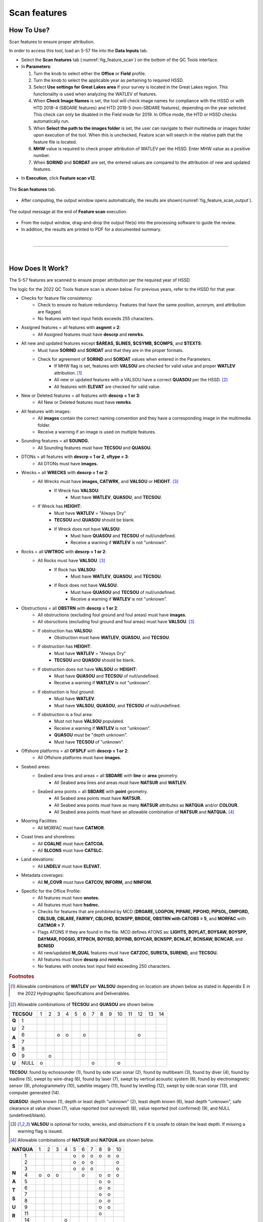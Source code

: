 .. _survey-scan-features:

Scan features
-------------

.. index::
    single: features

How To Use?
^^^^^^^^^^^

Scan features to ensure proper attribution.

In order to access this tool, load an S-57 file into the **Data Inputs** tab. 

* Select the **Scan features** tab (:numref:`fig_feature_scan`) on the bottom of the QC Tools interface.

* In **Parameters**:

  #. Turn the knob to select either the **Office** or **Field** profile.

  #. Turn the knob to select the applicable year as pertaining to required HSSD.

  #. Select **Use settings for Great Lakes area** if your survey is located in the Great Lakes region. This functionality is used when analyzing the WATLEV of features.  

  #. When **Check Image Names** is set, the tool will check image names for compliance with the HSSD or with HTD 2018-4 (SBDARE features) and HTD 2018-5 (non-SBDARE features), depending on the year selected. This check can only be disabled in the Field mode for 2019. In Office mode, the HTD or HSSD checks automatically run. 
  
  #. When **Select the path to the images folder** is set, the user can navigate to their multimedia or images folder upon execution of the tool. When this is unchecked, Feature scan will search in the relative path that the feature file is located.

  #. **MHW** value is required to check proper attribution of WATLEV per the HSSD. Enter MHW value as a positive number.

  #. When **SORIND** and **SORDAT** are set, the entered values are compared to the attribution of new and updated features.

.. index::
    single: feature scan

* In **Execution**, click **Feature scan v12**.

.. _fig_feature_scan:
.. figure:: _static/feature_scan_interface.png
    :width: 700px
    :align: center
    :figclass: align-center

    The **Scan features** tab.

* After computing, the output window opens automatically, the results are shown(:numref:`fig_feature_scan_output`).

.. _fig_feature_scan_output:
.. figure:: _static/feature_scan_results.png
    :width: 240px
    :align: center
    :figclass: align-center

    The output message at the end of **Feature scan** execution.

* From the output window, drag-and-drop the output file(s) into the processing software to guide the review.

* In addition, the results are printed to PDF for a documented summary.

|

-----------------------------------------------------------

|

How Does It Work?
^^^^^^^^^^^^^^^^^

The S-57 features are scanned to ensure proper attribution per the required year of HSSD.

The logic for the 2022 QC Tools feature scan is shown below. For previous years, refer to the HSSD for that year.

* Checks for feature file consistency:
	* Check to ensure no feature redundancy. Features that have the same position, acronym, and attribution are flagged.
	* No features with text input fields exceeds 255 characters.
* Assigned features = all features with **asgnmt = 2**:
    * All Assigned features must have **descrp** and **remrks.**	
* All new and updated features except **$AREAS, $LINES, $CSYMB, $COMPS,** and **$TEXTS**:
    * Must have **SORIND** and **SORDAT** and that they are in the proper formats.
    * Check for agreement of **SORIND** and **SORDAT** values when entered in the Parameters.
	* If MHW flag is set, features with **VALSOU** are checked for valid value and proper **WATLEV** attribution. [1]_
	* All new or updated features with a VALSOU have a correct **QUASOU** per the HSSD. [2]_
	* All features with **ELEVAT** are checked for valid value.
* New or Deleted features = all features with **descrp = 1 or 3**:
    * All New or Deleted features must have **remrks**.
* All features with images:
	* All **images** contain the correct naming convention and they have a corresponding image in the multimedia folder.
	* Receive a warning if an image is used on multiple features.
* Sounding features = all **SOUNDG.**
    * All Sounding features must have **TECSOU** and **QUASOU.**
* DTONs = all features with **descrp = 1 or 2**, **sftype = 3**:
    * All DTONs must have **images.**
* Wrecks = all **WRECKS** with **descrp = 1 or 2**:
    * All Wrecks must have **images, CATWRK**, and **VALSOU** or **HEIGHT**. [3]_
	* If Wreck has **VALSOU**:
		* Must have **WATLEV**, **QUASOU**, and **TECSOU**.
    * If Wreck has **HEIGHT**:
        * Must have **WATLEV** = "Always Dry"
        * **TECSOU** and **QUASOU** should be blank.
	* If Wreck does not have **VALSOU**:
		* Must have **QUASOU** and **TECSOU** of null/undefined.
		* Receive a warning if **WATLEV** is not "unknown".
* Rocks = all **UWTROC** with **descrp = 1 or 2**:
    * All Rocks must have **VALSOU**. [3]_
	* If Rock has **VALSOU**:
		* Must have **WATLEV**, **QUASOU**, and **TECSOU**.
	* If Rock does not have **VALSOU**:
		* Must have **QUASOU** and **TECSOU** of null/undefined.
		* Receive a warning if **WATLEV** is not "unknown".
* Obstructions = all **OBSTRN** with **descrp = 1 or 2**:
    * All obstructions (excluding foul ground and foul areas) must have **images**.
    * All obsructions (excluding foul ground and foul areas) must have **VALSOU**. [3]_
    * If obstruction has **VALSOU**:
        * Obstruction must have **WATLEV**, **QUASOU**, and **TECSOU**.
    * If obstruction has **HEIGHT**:
        * Must have **WATLEV** = "Always Dry"
        * **TECSOU** and **QUASOU** should be blank.
    * If obstruction does not have **VALSOU** or **HEIGHT**:
        * Must have **QUASOU** and **TECSOU** of null/undefined.
        * Receive a warning if **WATLEV** is not "unknown".
    * If obstruction is foul ground:
        * Must have **WATLEV**.
        * Must have **VALSOU**, **QUASOU**, and **TECSOU** of null/undefined.
    * If obstruction is a foul area:
        * Must not have **VALSOU** populated.
        * Receive a warning if **WATLEV** is not "unknown".
        * **QUASOU** must be "depth unknown".
        * Must have **TECSOU** of "unknown".
* Offshore platforms = all **OFSPLF** with **descrp = 1 or 2**:
    * All Offshore platforms must have **images.**
* Seabed areas:
	* Seabed area lines and areas = all **SBDARE** with **line** or **area** geometry.
		* All Seabed area lines and areas must have **NATSUR** and **WATLEV.**
	* Seabed area points = all **SBDARE** with **point** geometry.
		* All Seabed area points must have **NATSUR.**
		* All Seabed area points must have as many **NATSUR** attributes as **NATQUA** and/or **COLOUR.**
		* All Seabed area points must have an allowable combination of **NATSUR** and **NATQUA.** [4]_
* Mooring Facilities
	* All MORFAC must have **CATMOR**.
* Coast lines and shorelines:
	* All **COALNE** must have **CATCOA.**
	* All **SLCONS** must have **CATSLC.**
* Land elevations:
	* All **LNDELV** must have **ELEVAT.**
* Metadata coverages:
	* All **M_COVR** must have **CATCOV, INFORM,** and **NINFOM.**
* Specific for the Office Profile:
    * All features must have **onotes.**
    * All features must have **hsdrec.**
    * Checks for features that are prohibited by MCD (**DRGARE, LOGPON, PIPARE, PIPOHD, PIPSOL, DMPGRD, CBLSUB, CBLARE, FAIRWY, CBLOHD, BCNSPP, BRIDGE, OBSTRN with CATOBS = 5**, and **MORFAC** with **CATMOR = 7**.
    * Flags ATONS if they are found in the file. MCD defines ATONS as: **LIGHTS, BOYLAT, BOYSAW, BOYSPP, DAYMAR, FOGSIG, RTPBCN, BOYISD, BOYINB, BOYCAR, BCNSPP, BCNLAT, BCNSAW, BCNCAR**, and **BCNISD**
    * All new/updated **M_QUAL** features must have **CATZOC, SURSTA, SUREND,** and **TECSOU.**
    * All features must have **descrp** and **remrks**.
    * No features with onotes text input field exceeding 250 characters.

.. rubric:: Footnotes

.. [1] Allowable combinations of **WATLEV** per **VALSOU** depending on location are shown below as stated in Appendix E in the 2022 Hydrographic Specifications and Deliverables.

.. _fig_WATLEV_attribution:
.. figure:: _static/watlev_table.png
    :width: 600px
    :align: center
    :figclass: align-center
	
.. [2] Allowable combinations of **TECSOU** and **QUASOU** are shown below.

+------------+---+---+---+---+---+---+---+---+---+---+---+---+---+---+
|**TECSOU**  | 1 | 2 | 3 | 4 | 5 | 6 | 7 | 8 | 9 | 10| 11| 12| 13| 14|
+-----+------+---+---+---+---+---+---+---+---+---+---+---+---+---+---+
|     |   1  |   |   |   |   |   |   |   |   |   |   |   |   |   |   |
+**Q**+------+---+---+---+---+---+---+---+---+---+---+---+---+---+---+
|     |   2  |   |   |   |   |   |   |   |   |   |   |   |   |   |   |
+**U**+------+---+---+---+---+---+---+---+---+---+---+---+---+---+---+
|     |   6  |   |   | o | o |   | o |   |   |   |   |   | o |   |   |
+**A**+------+---+---+---+---+---+---+---+---+---+---+---+---+---+---+
|     |   7  |   |   |   |   |   |   |   |   |   |   |   |   |   |   |
+**S**+------+---+---+---+---+---+---+---+---+---+---+---+---+---+---+
|     |   8  |   |   |   |   |   |   |   |   |   |   |   |   |   |   |
+**O**+------+---+---+---+---+---+---+---+---+---+---+---+---+---+---+
|     |   9  |   | o |   |   |   |   |   |   |   |   |   |   |   |   |
+**U**+------+---+---+---+---+---+---+---+---+---+---+---+---+---+---+
|     | NULL | o |   |   |   |   |   | o |   |   | o |   |   |   |   |
+-----+------+---+---+---+---+---+---+---+---+---+---+---+---+---+---+

**TECSOU**: found by echosounder (1), found by side scan sonar (2), found by multibeam (3), found by diver (4), found by leadline (5), swept by wire-drag (6), found by laser (7), swept by vertical acoustic system (8), found by electromagnetic sensor (9), photogrammetry (10), satellite imagery (11), found by levelling (12), swept by side-scan sonar (13), and computer generated (14).

**QUASOU**: depth known (1), depth or least depth "unknown" (2), least depth known (6), least depth "unknown", safe clearance at value shown (7), value reported (not surveyed) (8), value reported (not confirmed) (9), and NULL (undefined/blank).

.. [3] **VALSOU** is optional for rocks, wrecks, and obstructions if it is unsafe to obtain the least depth. If missing a warning flag is issued.

.. [4] Allowable combinations of **NATSUR** and **NATQUA** are shown below.

+----------+---+---+---+---+---+---+---+---+---+---+
|**NATQUA**| 1 | 2 | 3 | 4 | 5 | 6 | 7 | 8 | 9 | 10|
+-----+----+---+---+---+---+---+---+---+---+---+---+
|     |  1 |   |   |   |   | o | o | o | o | o | o |
+     +----+---+---+---+---+---+---+---+---+---+---+
|     |  2 |   |   |   |   | o | o | o |   |   | o |
+     +----+---+---+---+---+---+---+---+---+---+---+
|     |  3 |   |   |   |   | o | o | o |   |   | o |
+     +----+---+---+---+---+---+---+---+---+---+---+
|**N**|  4 | o | o | o |   |   | o |   | o | o | o |
+     +----+---+---+---+---+---+---+---+---+---+---+
|**A**|  5 |   |   |   |   |   |   |   | o | o |   |
+     +----+---+---+---+---+---+---+---+---+---+---+
|**T**|  6 |   |   |   |   |   |   |   | o | o |   |
+     +----+---+---+---+---+---+---+---+---+---+---+
|**S**|  7 |   |   |   |   |   |   |   | o | o |   |
+     +----+---+---+---+---+---+---+---+---+---+---+
|**U**|  8 |   |   |   |   |   |   |   | o | o |   |
+     +----+---+---+---+---+---+---+---+---+---+---+
|**R**|  9 |   |   |   |   |   |   |   | o | o |   |
+     +----+---+---+---+---+---+---+---+---+---+---+
|     | 11 |   |   |   |   |   |   |   | o |   |   |
+     +----+---+---+---+---+---+---+---+---+---+---+
|     | 14 |   |   |   | o |   |   |   |   |   |   |
+     +----+---+---+---+---+---+---+---+---+---+---+
|     | 17 |   |   |   | o |   |   |   |   | o |   |
+     +----+---+---+---+---+---+---+---+---+---+---+
|     | 18 |   |   |   |   |   |   |   | o | o |   |
+-----+----+---+---+---+---+---+---+---+---+---+---+

**NATQUA**: fine (1), medium (2), coarse(3), broken (4), sticky (5) soft (6), stiff (7), volcanic (8), calcareous (9), hard (10)

**NATSUR**: mud (1), clay (2), silt (3), sand (4), stone (5), gravel (6), pebbles (7), cobbles (8), rock (9), lava (11), coral (14), shells (17), boulder (18)

-----------------------------------------------------------

|

What do you get?
^^^^^^^^^^^^^^^^^

Upon completion of the execution of **Feature Scan** you will receive a pop-up verification if your surface contains potential fliers or not (:numref:`fig_feature_scan_pop_up`).

.. _fig_feature_scan_pop_up:
.. figure:: _static/feature_scan_results.png
    :width: 240px
    :align: center
    :figclass: align-center

    The **Feature Scan** output message.

**Feature Scan** produces a .000 files containing "blue notes" which helps the user identify the locations flagged features.
Each test that results in a flag will have a corresponding feature in the output file.
The **NINFOM** field is used to describe the warning or error associated with the feature.
The **INFORM** field contains the corresponding test number from the PDF Report (:numref:`fig_feature_scan_bluenotes_fields`).
These can be loaded into your GIS software of choice for further analysis.


.. _fig_feature_scan_bluenotes:
.. figure:: _static/feature_scan_bluenotes.png
    :width: 700px
    :align: center
    :alt: flier indicated with blue note
    :figclass: align-center

    An example of a warning associated with an obstruction identified with a blue note ($CSYMB).

.. _fig_feature_scan_bluenotes_fields:
.. figure:: _static/feature_scan_bluenotes_fields.png
    :width: 700px
    :align: center
    :alt: NINFOM and INFORM shown for one specific feature
    :figclass: align-center

    An example of one feature with multiple flags. The "Information" field shows the corresponding section from the PDF Report,
    the "Information in national language" field shows a description of the flag.

**Feature Scan** produces a PDF report that indicates what checks were performed and the results of the checks (:numref:`fig_feature_scan_pdf_results`). At the end of the report, a summary indicates how many warnings and errors were identified grouped by type (:numref:`fig_feature_scan_summary`).

.. _fig_feature_scan_pdf_results:
.. figure:: _static/feature_scan_pdfresults.png
    :width: 700px
    :align: center
    :alt: fliers tab
    :figclass: align-center

    An example of a **Feature Scan** PDF report.

.. _fig_feature_scan_summary:
.. figure:: _static/feature_scan_summary.png
    :width: 500px
    :align: center
    :alt: fliers tab
    :figclass: align-center

    An example of the **Feature Scan** summary.


